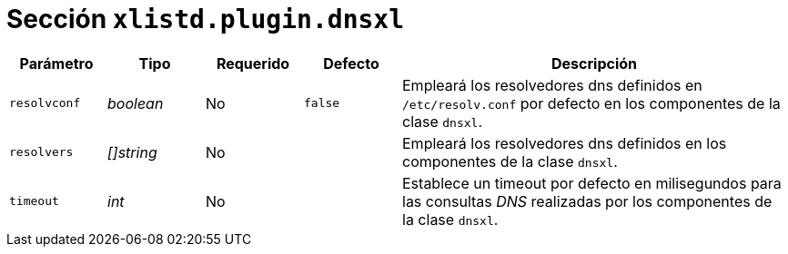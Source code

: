 [[options-xlistd-plugin-dnsxl]]
= Sección `xlistd.plugin.dnsxl`

[cols="1,1,1,1,4"]
|===
| Parámetro | Tipo | Requerido | Defecto | Descripción

| `resolvconf` | _boolean_ | No | `false`
|  Empleará los resolvedores dns definidos en `/etc/resolv.conf` por defecto en los componentes de la clase `dnsxl`.

| `resolvers` | _[]string_ | No |
|  Empleará los resolvedores dns definidos en los componentes de la clase `dnsxl`.

| `timeout` | _int_ | No |
|  Establece un timeout por defecto en milisegundos para las consultas _DNS_ realizadas por los componentes de la clase `dnsxl`.

|===
